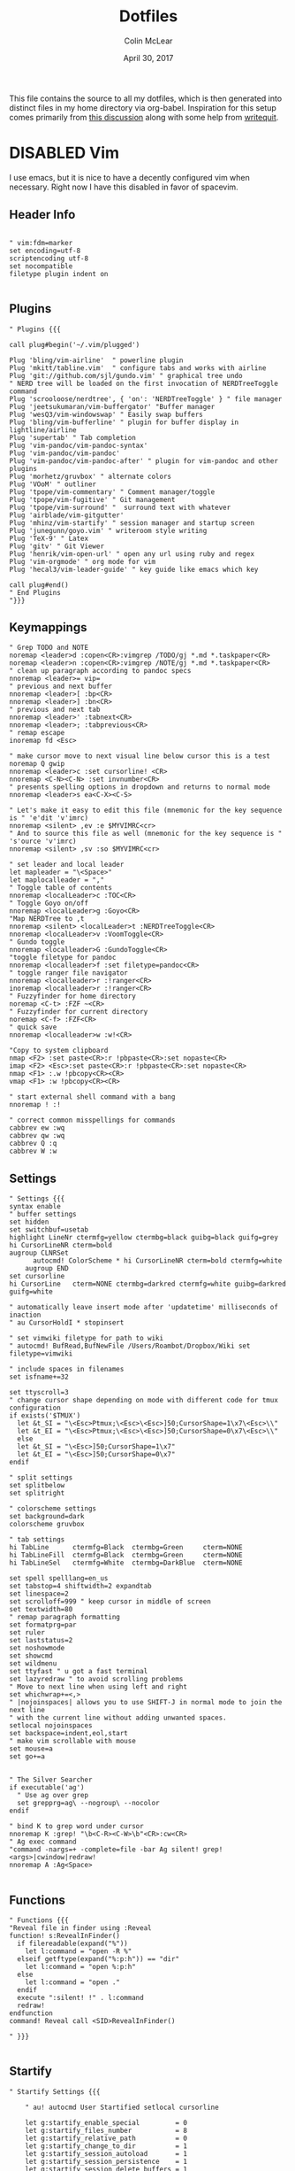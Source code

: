 #+TITLE: Dotfiles
#+AUTHOR: Colin McLear
#+DATE: April 30, 2017
#+TODO: TODO DISABLED CHECK | DONE 
#+PROPERTY: header-args:conf  :comments link :tangle-mode (identity #o444)

This file contains the source to all my dotfiles, which is then generated into
distinct files in my home directory via org-babel. Inspiration for this setup
comes primarily from [[https://expoundite.net/dotfile-management][this discussion]] along with some help from [[https://writequit.org/org/#6017d330-9337-4d97-82f2-2e605b7a262a][writequit]]. 

* DISABLED Vim
:PROPERTIES:
:header-args: :tangle no
:END:

I use emacs, but it is nice to have a decently configured vim when
necessary. Right now I have this disabled in favor of spacevim.

** Header Info
#+BEGIN_SRC vimrc 

" vim:fdm=marker
set encoding=utf-8
scriptencoding utf-8
set nocompatible
filetype plugin indent on

#+END_SRC

** Plugins
#+BEGIN_SRC vimrc
" Plugins {{{

call plug#begin('~/.vim/plugged')

Plug 'bling/vim-airline'  " powerline plugin
Plug 'mkitt/tabline.vim'  " configure tabs and works with airline
Plug 'git://github.com/sjl/gundo.vim' " graphical tree undo
" NERD tree will be loaded on the first invocation of NERDTreeToggle command
Plug 'scrooloose/nerdtree', { 'on': 'NERDTreeToggle' } " file manager
Plug 'jeetsukumaran/vim-buffergator' "Buffer manager
Plug 'wesQ3/vim-windowswap' " Easily swap buffers
Plug 'bling/vim-bufferline' " plugin for buffer display in lightline/airline
Plug 'supertab' " Tab completion
Plug 'vim-pandoc/vim-pandoc-syntax' 
Plug 'vim-pandoc/vim-pandoc'
Plug 'vim-pandoc/vim-pandoc-after' " plugin for vim-pandoc and other plugins
Plug 'morhetz/gruvbox' " alternate colors
Plug 'VOoM' " outliner
Plug 'tpope/vim-commentary' " Comment manager/toggle
Plug 'tpope/vim-fugitive' " Git management
Plug 'tpope/vim-surround' "  surround text with whatever
Plug 'airblade/vim-gitgutter'
Plug 'mhinz/vim-startify' " session manager and startup screen
Plug 'junegunn/goyo.vim' " writeroom style writing
Plug 'TeX-9' " Latex
Plug 'gitv' " Git Viewer 
Plug 'henrik/vim-open-url' " open any url using ruby and regex
Plug 'vim-orgmode' " org mode for vim
Plug 'hecal3/vim-leader-guide' " key guide like emacs which key

call plug#end()
" End Plugins
"}}}
#+END_SRC

** Keymappings
#+BEGIN_SRC vimrc
" Grep TODO and NOTE
noremap <leader>d :copen<CR>:vimgrep /TODO/gj *.md *.taskpaper<CR>
noremap <leader>n :copen<CR>:vimgrep /NOTE/gj *.md *.taskpaper<CR>
" clean up paragraph according to pandoc specs
nnoremap <leader>= vip=
" previous and next buffer 
nnoremap <leader>[ :bp<CR>
nnoremap <leader>] :bn<CR>
" previous and next tab
nnoremap <leader>' :tabnext<CR>
nnoremap <leader>; :tabprevious<CR>
" remap escape
inoremap fd <Esc>

" make cursor move to next visual line below cursor this is a test 
noremap Q gwip
nnoremap <leader>c :set cursorline! <CR>
nnoremap <C-N><C-N> :set invnumber<CR>
" presents spelling options in dropdown and returns to normal mode
nnoremap <leader>s ea<C-X><C-S>

" Let's make it easy to edit this file (mnemonic for the key sequence is " 'e'dit 'v'imrc)
nnoremap <silent> ,ev :e $MYVIMRC<cr>
" And to source this file as well (mnemonic for the key sequence is " 's'ource 'v'imrc)
nnoremap <silent> ,sv :so $MYVIMRC<cr>

" set leader and local leader
let mapleader = "\<Space>"
let maplocalleader = ","
" Toggle table of contents
nnoremap <localLeader>c :TOC<CR>
" Toggle Goyo on/off
nnoremap <localLeader>g :Goyo<CR>
"Map NERDTree to ,t
nnoremap <silent> <localLeader>t :NERDTreeToggle<CR>
nnoremap <localLeader>v :VoomToggle<CR>
" Gundo toggle
nnoremap <localleader>G :GundoToggle<CR>
"toggle filetype for pandoc
nnoremap <localleader>f :set filetype=pandoc<CR> 
" toggle ranger file navigator
nnoremap <localleader>r :!ranger<CR>
inoremap <localleader>r :!ranger<CR>
" Fuzzyfinder for home directory
noremap <C-t> :FZF ~<CR>
" Fuzzyfinder for current directory
noremap <C-f> :FZF<CR>
" quick save
nnoremap <localleader>w :w!<CR>

"Copy to system clipboard
nmap <F2> :set paste<CR>:r !pbpaste<CR>:set nopaste<CR>
imap <F2> <Esc>:set paste<CR>:r !pbpaste<CR>:set nopaste<CR>
nmap <F1> :.w !pbcopy<CR><CR>
vmap <F1> :w !pbcopy<CR><CR>

" start external shell command with a bang
nnoremap ! :!

" correct common misspellings for commands
cabbrev ew :wq
cabbrev qw :wq 
cabbrev Q :q
cabbrev W :w 
#+END_SRC

** Settings
#+BEGIN_SRC vimrc
" Settings {{{
syntax enable
" buffer settings
set hidden
set switchbuf=usetab
highlight LineNr ctermfg=yellow ctermbg=black guibg=black guifg=grey
hi CursorLineNR cterm=bold
augroup CLNRSet
      autocmd! ColorScheme * hi CursorLineNR cterm=bold ctermfg=white
    augroup END
set cursorline
hi CursorLine   cterm=NONE ctermbg=darkred ctermfg=white guibg=darkred guifg=white

" automatically leave insert mode after 'updatetime' milliseconds of inaction
" au CursorHoldI * stopinsert

" set vimwiki filetype for path to wiki
" autocmd! BufRead,BufNewFile /Users/Roambot/Dropbox/Wiki set filetype=vimwiki

" include spaces in filenames
set isfname+=32

set ttyscroll=3
" change cursor shape depending on mode with different code for tmux configuration
if exists('$TMUX')
  let &t_SI = "\<Esc>Ptmux;\<Esc>\<Esc>]50;CursorShape=1\x7\<Esc>\\"
  let &t_EI = "\<Esc>Ptmux;\<Esc>\<Esc>]50;CursorShape=0\x7\<Esc>\\"
  else
  let &t_SI = "\<Esc>]50;CursorShape=1\x7"
  let &t_EI = "\<Esc>]50;CursorShape=0\x7"
endif

" split settings
set splitbelow
set splitright

" colorscheme settings
set background=dark
colorscheme gruvbox

" tab settings
hi TabLine      ctermfg=Black  ctermbg=Green     cterm=NONE
hi TabLineFill  ctermfg=Black  ctermbg=Green     cterm=NONE
hi TabLineSel   ctermfg=White  ctermbg=DarkBlue  cterm=NONE

set spell spelllang=en_us
set tabstop=4 shiftwidth=2 expandtab
set linespace=2
set scrolloff=999 " keep cursor in middle of screen
set textwidth=80
" remap paragraph formatting 
set formatprg=par
set ruler
set laststatus=2
set noshowmode
set showcmd
set wildmenu
set ttyfast " u got a fast terminal
set lazyredraw " to avoid scrolling problems
" Move to next line when using left and right
set whichwrap+=<,>
" |nojoinspaces| allows you to use SHIFT-J in normal mode to join the next line 
" with the current line without adding unwanted spaces.
setlocal nojoinspaces
set backspace=indent,eol,start
" make vim scrollable with mouse
set mouse=a
set go+=a


" The Silver Searcher
if executable('ag')
  " Use ag over grep
  set grepprg=ag\ --nogroup\ --nocolor
endif

" bind K to grep word under cursor
nnoremap K :grep! "\b<C-R><C-W>\b"<CR>:cw<CR>
" Ag exec command
"command -nargs=+ -complete=file -bar Ag silent! grep! <args>|cwindow|redraw!
nnoremap A :Ag<Space>

#+END_SRC

** Functions
#+BEGIN_SRC vimrc
" Functions {{{
"Reveal file in finder using :Reveal
function! s:RevealInFinder()
  if filereadable(expand("%"))
    let l:command = "open -R %"
  elseif getftype(expand("%:p:h")) == "dir"
    let l:command = "open %:p:h"
  else
    let l:command = "open ."
  endif
  execute ":silent! !" . l:command
  redraw!
endfunction
command! Reveal call <SID>RevealInFinder()

" }}}

#+END_SRC

** Startify
#+BEGIN_SRC vimrc
  " Startify Settings {{{

      " au! autocmd User Startified setlocal cursorline

      let g:startify_enable_special         = 0
      let g:startify_files_number           = 8
      let g:startify_relative_path          = 0
      let g:startify_change_to_dir          = 1
      let g:startify_session_autoload       = 1
      let g:startify_session_persistence    = 1
      let g:startify_session_delete_buffers = 1

      let g:startify_list_order = [
        \ ['   Most recently used:'],
        \ 'files',
        \ ['   Recently used within this dir:'],
        \ 'dir',
        \ ['   Sessions:'],
        \ 'sessions',
        \ ['   Bookmarks:'],
        \ 'bookmarks',
        \ ]

      let g:startify_skiplist = [
                  \ 'COMMIT_EDITMSG',
                  \ $VIMRUNTIME .'/doc',
                  \ 'bundle/.*/doc',
                  \ '\.vimgolf',
                  \ ]

      let g:startify_bookmarks = [
                  \ '~/.vimrc',
                  \ '~/Dropbox/Work/Teaching',
                  \ '~/Dropbox/Work/Projects',
                  \ ]

      let g:startify_custom_header =
            \ map(split(system('fortune | cowsay'), '\n'), '"   ". v:val') + ['','']

      let g:startify_custom_footer =
            \ ['', "Aus so krummem Holze, als woraus der Mensch gemacht ist, kann nichts ganz Gerades gezimmert werden (8:23)", '']


      hi StartifyBracket ctermfg=240
      hi StartifyFile    ctermfg=147
      hi StartifyFooter  ctermfg=240
      hi StartifyHeader  ctermfg=114
      hi StartifyNumber  ctermfg=215
      hi StartifyPath    ctermfg=245
      hi StartifySlash   ctermfg=240
      hi StartifySpecial ctermfg=240

  " }}}

#+END_SRC
** Voom Settings
#+BEGIN_SRC vimrc
" Voom Settings {{{

let g:voom_tree_width = 50
let g:voom_ft_modes = {'pandoc': 'markdown', 'markdown': 'markdown', 'tex': 'latex'}
let g:voom_default_mode = 'pandoc'

" }}}
#+END_SRC

** Airline settings
#+BEGIN_SRC vimrc
" AIRLINE SETTINGS {{{

  let g:airline_powerline_fonts=1 
  let g:airline_theme = 'gruvbox'
  " let g:airline_left_sep=''
  " let g:airline_right_sep=''
  " let g:airline_right_sep = '◀'
  " let g:airline_left_sep = '▶'
" enable/disable detection of whitespace errors. >
  let g:airline#extensions#whitespace#enabled = 0
" enable/disable tmuxline integration >
  let g:airline#extensions#tmuxline#enabled = 1
" enable/disable bufferline integration >
  let g:airline#extensions#bufferline#enabled = 0
  let g:bufferline_echo = 1
" enable buffers in tabs
  let g:airline#extensions#tabline#enabled = 1
" Tabline separators
  " let g:airline#extensions#tabline#left_sep = '|'
  " let g:airline#extensions#tabline#left_alt_sep = '|'
  " let g:airline#extensions#tabline#left_sep = '▶'
  " let g:airline#extensions#tabline#left_alt_sep = '>'
" display tab number in tab
  let g:airline#extensions#tabline#tab_nr_type = 1 " tab number
" go to tab number with <leader>number
  let g:airline#extensions#tabline#buffer_idx_mode = 1
  nmap <leader>1 <Plug>AirlineSelectTab1
  nmap <leader>2 <Plug>AirlineSelectTab2
  nmap <leader>3 <Plug>AirlineSelectTab3
  nmap <leader>4 <Plug>AirlineSelectTab4
  nmap <leader>5 <Plug>AirlineSelectTab5
  nmap <leader>6 <Plug>AirlineSelectTab6
  nmap <leader>7 <Plug>AirlineSelectTab7
  nmap <leader>8 <Plug>AirlineSelectTab8
  nmap <leader>9 <Plug>AirlineSelectTab9
" display only filename in tabs
let g:airline#extensions#tabline#fnamemod = ':t'

" display time
function! AirlineInit()
"  let g:airline_section_y = airline#section#create(['ffenc', '%{strftime("%H:%M")}'])
   let g:airline_section_y = airline#section#create(['%{strftime("%a  %b %d  %X")}'])
endfunction
autocmd VimEnter * call AirlineInit()
"""""""""""""""""""""""""""""""""""
  " let g:airline_theme = 'base16'
  " let g:airline_theme = 'solarized'
  " let g:airline_theme = 'hybridline'
  " let g:airline_theme = 'bubblegum'

" if has('gui_macvim') 
"   let g:airline_right_sep = '◀'
"   let g:airline_left_sep = '▶'
" else
"  let g:airline_powerline_fonts=1 
" endif 

" " Tweak of solarized colors
" let g:airline_theme_patch_func = 'AirLineBlaenkTheme'
" " 0,1: gfg, gbg; 2,3: tfg, tbg; 4: styles
" function! AirLineBlaenkTheme(palette)
"   if g:airline_theme == 'solarized'
"     let magenta = ['#ffffff', '#d33682', 255, 125, '']
"     let blue = ['#ffffff', '#268bd2', 255, 33, '']
"     let green = ['#ffffff', '#859900', 255, 64, '']
"     let red = ['#ffffff', '#dc322f', 255, 160, '']
"     let orange = ['#ffffff', '#cb4b16', 255, 166, '']
"     let cyan = ['#ffffff', '#2aa198', 255, 37, '']
"     let modes = {
"       \ 'normal': blue,
"       \ 'insert': cyan,
"       \ 'replace': magenta,
"       \ 'visual': orange
"       \}
"     let a:palette.replace = copy(a:palette.insert)
"     let a:palette.replace_modified = a:palette.insert_modified
"     for key in keys(modes)
"       let a:palette[key].airline_a = modes[key]
"       let a:palette[key].airline_z = modes[key]
"     endfor
"   endif
" endfunction


" symbol dictionary
" if !exists('g:airline_symbols')
"   let g:airline_symbols = {}
" endif

" " unicode symbols

"    let g:airline_left_sep = '»'
"    let g:airline_left_sep = '▶'
"    let g:airline_right_sep = '«'
"    let g:airline_right_sep = '◀'
"    let g:airline_symbols.linenr = '␊'
"    let g:airline_symbols.linenr = '␤'
"    let g:airline_symbols.linenr = '¶'
"    let g:airline_symbols.branch = '⎇'
"    let g:airline_symbols.paste = 'ρ'
"    let g:airline_symbols.paste = 'Þ'
"    let g:airline_symbols.paste = '∥'
"    let g:airline_symbols.whitespace = 'Ξ'
"

 " " powerline symbols
 "  let g:airline_left_sep = ''
 "  let g:airline_left_alt_sep = ''
 "  let g:airline_right_sep = ''
 "  let g:airline_right_alt_sep = ''
 "  let g:airline_symbols.branch = ''
 "  let g:airline_symbols.readonly = ''
 "  let g:airline_symbols.linenr = ''




" }}}


#+END_SRC

* SpaceVim
:PROPERTIES:
:header-args: :tangle ~/.vimrc
:END:
Here is a config that mimics [[http://spacemacs.org/][spacemacs]] in a nice lightweight manner, but for
vim. It's [[https://github.com/ctjhoa/spacevim][spacevim]]! 

** Bootstrap
Download the config and a bootstrap =vimrc= with
#+BEGIN_SRC sh :tangle no
curl -sSfL https://raw.githubusercontent.com/ctjhoa/spacevim/master/vimrc.sample -o ~/.vimrc && vim
#+END_SRC

** Base Config
Here's the base config file

#+BEGIN_SRC vimrc 
" -*- mode: vimrc -*-
"vim: ft=vim

" dotspacevim/auto-install {{{
" Automatic installation of spacevim.

if empty(glob('~/.vim/autoload/spacevim.vim'))
    silent !curl -sSfLo ~/.vim/autoload/spacevim.vim --create-dirs
          \ https://raw.githubusercontent.com/ctjhoa/spacevim/master/autoload/spacevim.vim
endif

" }}}

" dotspacevim/init {{{
" This code is called at the very startup of Spacevim initialization
" before layers configuration.
" You should not put any user code in there besides modifying the variable
" values."
" IMPORTANT: For the moment, any changes in plugins or layers needs
" a vim restart and :PlugInstall

  let g:dotspacevim_distribution_mode = 1

  let g:dotspacevim_configuration_layers = [
  \  'core/.*',
  \  'git',
  \  'syntax-checking'
  \]

  let g:dotspacevim_additional_plugins = [
  \  'morhetz/gruvbox',
  \  'bling/vim-airline', 
  \  'vim-airline/vim-airline-themes',
  \  'mkitt/tabline.vim',
  \  'git://github.com/sjl/gundo.vim', 
  \  'vim-pandoc/vim-pandoc-syntax',                                           
  \  'vim-pandoc/vim-pandoc',
  \  'vim-pandoc/vim-pandoc-after',
  \  'jceb/vim-orgmode',
  \  'VOoM',
  \  'gitv',
  \  'henrik/vim-open-url',
  \  'altercation/vim-colors-solarized',
  \]
  " You can also pass vim plug options like this: [{ 'name': 'Valloric/YouCompleteMe', 'option': {'do': './install.py'}}] 

  let g:dotspacevim_excluded_plugins = []

  let g:dotspacevim_escape_key_sequence = 'fd'

" }}}

" dotspacevim/user-init {{{
" Initialization for user code.
" It is compute immediately after `dotspacemacs/init', before layer
" configuration executes.
" This function is mostly useful for variables that need to be set
" before plugins are loaded. If you are unsure, you should try in setting
" them in `dotspacevim/user-config' first."

  let mapleader = ' '
  let g:leaderGuide_vertical = 1

" }}}

call spacevim#bootstrap()

" dotspacevim/user-config {{{
" Configuration for user code.
" This is computed at the very end of Spacevim initialization after
" layers configuration.
" This is the place where most of your configurations should be done.
" Unless it is explicitly specified that
" a variable should be set before a plugin is loaded,
" you should place your code here."

" Solarized stuff
let g:solarized_termtrans = 1
set background=dark
colorscheme solarized

" }}}

#+END_SRC
** Keymappings
#+BEGIN_SRC vimrc
" Grep TODO and NOTE
noremap <leader>d :copen<CR>:vimgrep /TODO/gj *.md *.taskpaper<CR>
noremap <leader>n :copen<CR>:vimgrep /NOTE/gj *.md *.taskpaper<CR>
" clean up paragraph according to pandoc specs
nnoremap <leader>= vip=
" previous and next buffer 
nnoremap <leader>[ :bp<CR>
nnoremap <leader>] :bn<CR>
" previous and next tab
nnoremap <leader>' :tabnext<CR>
nnoremap <leader>; :tabprevious<CR>
" remap escape
inoremap fd <Esc>

" make cursor move to next visual line below cursor this is a test 
noremap Q gwip
nnoremap <leader>c :set cursorline! <CR>
nnoremap <C-N><C-N> :set invnumber<CR>
" presents spelling options in dropdown and returns to normal mode
nnoremap <leader>s ea<C-X><C-S>


" set leader and local leader
let maplocalleader = ","
" Toggle table of contents
nnoremap <localLeader>c :TOC<CR>
" Toggle Goyo on/off
nnoremap <localLeader>g :Goyo<CR>
"Map NERDTree to ,t
nnoremap <silent> <localLeader>t :NERDTreeToggle<CR>
nnoremap <localLeader>v :VoomToggle<CR>
" Gundo toggle
nnoremap <localleader>G :GundoToggle<CR>
"toggle filetype for pandoc
nnoremap <localleader>f :set filetype=pandoc<CR> 
" toggle ranger file navigator
nnoremap <localleader>r :!ranger<CR>
inoremap <localleader>r :!ranger<CR>
" Fuzzyfinder for home directory
noremap <C-t> :FZF ~<CR>
" Fuzzyfinder for current directory
noremap <C-f> :FZF<CR>
" quick save
nnoremap <localleader>w :w!<CR>

"Copy to system clipboard
nmap <F2> :set paste<CR>:r !pbpaste<CR>:set nopaste<CR>
imap <F2> <Esc>:set paste<CR>:r !pbpaste<CR>:set nopaste<CR>
nmap <F1> :.w !pbcopy<CR><CR>
vmap <F1> :w !pbcopy<CR><CR>

" start external shell command with a bang
nnoremap ! :!

" correct common misspellings for commands
cabbrev ew :wq
cabbrev qw :wq 
cabbrev Q :q
cabbrev W :w 
#+END_SRC

** Startify
#+BEGIN_SRC vimrc
  " Startify Settings {{{

      " au! autocmd User Startified setlocal cursorline

      let g:startify_enable_special         = 0
      let g:startify_files_number           = 8
      let g:startify_relative_path          = 0
      let g:startify_change_to_dir          = 1
      let g:startify_session_autoload       = 1
      let g:startify_session_persistence    = 1
      let g:startify_session_delete_buffers = 1

      let g:startify_list_order = [
        \ ['   Most recently used:'],
        \ 'files',
        \ ['   Recently used within this dir:'],
        \ 'dir',
        \ ['   Sessions:'],
        \ 'sessions',
        \ ['   Bookmarks:'],
        \ 'bookmarks',
        \ ]

      let g:startify_skiplist = [
                  \ 'COMMIT_EDITMSG',
                  \ $VIMRUNTIME .'/doc',
                  \ 'bundle/.*/doc',
                  \ '\.vimgolf',
                  \ ]

      let g:startify_bookmarks = [
                  \ '~/.vimrc',
                  \ '~/Dropbox/Work/Teaching',
                  \ '~/Dropbox/Work/Projects',
                  \ ]

      let g:startify_custom_header =
            \ map(split(system('fortune | cowsay'), '\n'), '"   ". v:val') + ['','']

      let g:startify_custom_footer =
            \ ['', "Aus so krummem Holze, als woraus der Mensch gemacht ist, kann nichts ganz Gerades gezimmert werden (8:23)", '']


      hi StartifyBracket ctermfg=240
      hi StartifyFile    ctermfg=147
      hi StartifyFooter  ctermfg=240
      hi StartifyHeader  ctermfg=114
      hi StartifyNumber  ctermfg=215
      hi StartifyPath    ctermfg=245
      hi StartifySlash   ctermfg=240
      hi StartifySpecial ctermfg=240

  " }}}

#+END_SRC
** Settings
#+BEGIN_SRC vimrc
  " Settings {{{
  syntax enable
  " buffer settings
  set hidden
  set switchbuf=usetab
  " cursorline 
  " highlight LineNr ctermfg=yellow ctermbg=black guibg=black guifg=grey
  " hi CursorLineNR cterm=bold
  " augroup CLNRSet
  "       autocmd! ColorScheme * hi CursorLineNR cterm=bold ctermfg=white
  "     augroup END
  " set cursorline
  " hi CursorLine   cterm=NONE ctermbg=darkred ctermfg=white guibg=darkred guifg=white

  " automatically leave insert mode after 'updatetime' milliseconds of inaction
  " au CursorHoldI * stopinsert

  " set vimwiki filetype for path to wiki
  " autocmd! BufRead,BufNewFile /Users/Roambot/Dropbox/Wiki set filetype=vimwiki

  " include spaces in filenames
  set isfname+=32

  set ttyscroll=3
  " change cursor shape depending on mode with different code for tmux configuration
  if exists('$TMUX')
    let &t_SI = "\<Esc>Ptmux;\<Esc>\<Esc>]50;CursorShape=1\x7\<Esc>\\"
    let &t_EI = "\<Esc>Ptmux;\<Esc>\<Esc>]50;CursorShape=0\x7\<Esc>\\"
    else
    let &t_SI = "\<Esc>]50;CursorShape=1\x7"
    let &t_EI = "\<Esc>]50;CursorShape=0\x7"
  endif

  " split settings
  set splitbelow
  set splitright

  " tab settings
  hi TabLine      ctermfg=Black  ctermbg=Green     cterm=NONE
  hi TabLineFill  ctermfg=Black  ctermbg=Green     cterm=NONE
  hi TabLineSel   ctermfg=White  ctermbg=DarkBlue  cterm=NONE

  set spell spelllang=en_us
  set tabstop=4 shiftwidth=2 expandtab
  set linespace=2
  set scrolloff=999 " keep cursor in middle of screen
  set textwidth=80
  " remap paragraph formatting 
  set formatprg=par
  set ruler
  set laststatus=2
  set noshowmode
  set showcmd
  set wildmenu
  set ttyfast " u got a fast terminal
  set lazyredraw " to avoid scrolling problems
  " Move to next line when using left and right
  set whichwrap+=<,>
  " |nojoinspaces| allows you to use SHIFT-J in normal mode to join the next line 
  " with the current line without adding unwanted spaces.
  setlocal nojoinspaces
  set backspace=indent,eol,start
  " make vim scrollable with mouse
  set mouse=a
  set go+=a


  " The Silver Searcher
  if executable('ag')
    " Use ag over grep
    set grepprg=ag\ --nogroup\ --nocolor
  endif

  " bind K to grep word under cursor
  nnoremap K :grep! "\b<C-R><C-W>\b"<CR>:cw<CR>
  " Ag exec command
  "command -nargs=+ -complete=file -bar Ag silent! grep! <args>|cwindow|redraw!
  nnoremap A :Ag<Space>

#+END_SRC

** Voom Settings
Some settings for the Voom outliner
#+BEGIN_SRC vimrc
" Voom Settings {{{

let g:voom_tree_width = 50
let g:voom_ft_modes = {'pandoc': 'markdown', 'markdown': 'markdown', 'tex': 'latex'}
let g:voom_default_mode = 'pandoc'

" }}}
#+END_SRC

** Airline settings
Settings for the [[https://github.com/vim-airline/vim-airline][airline]] modeline
#+BEGIN_SRC vimrc
" AIRLINE SETTINGS {{{

  let g:airline_powerline_fonts=1 
  let g:airline_theme = 'solarized'
  " let g:airline_left_sep=''
  " let g:airline_right_sep=''
  " let g:airline_right_sep = '◀'
  " let g:airline_left_sep = '▶'
" enable/disable detection of whitespace errors. >
  let g:airline#extensions#whitespace#enabled = 0
" enable/disable tmuxline integration >
  let g:airline#extensions#tmuxline#enabled = 1
" enable/disable bufferline integration >
  let g:airline#extensions#bufferline#enabled = 0
  let g:bufferline_echo = 1
" enable buffers in tabs
  let g:airline#extensions#tabline#enabled = 1
" Tabline separators
  " let g:airline#extensions#tabline#left_sep = '|'
  " let g:airline#extensions#tabline#left_alt_sep = '|'
  " let g:airline#extensions#tabline#left_sep = '▶'
  " let g:airline#extensions#tabline#left_alt_sep = '>'
" display tab number in tab
  let g:airline#extensions#tabline#tab_nr_type = 1 " tab number
" go to tab number with <leader>number
  let g:airline#extensions#tabline#buffer_idx_mode = 1
  nmap <leader>1 <Plug>AirlineSelectTab1
  nmap <leader>2 <Plug>AirlineSelectTab2
  nmap <leader>3 <Plug>AirlineSelectTab3
  nmap <leader>4 <Plug>AirlineSelectTab4
  nmap <leader>5 <Plug>AirlineSelectTab5
  nmap <leader>6 <Plug>AirlineSelectTab6
  nmap <leader>7 <Plug>AirlineSelectTab7
  nmap <leader>8 <Plug>AirlineSelectTab8
  nmap <leader>9 <Plug>AirlineSelectTab9
" display only filename in tabs
let g:airline#extensions#tabline#fnamemod = ':t'

" display time
function! AirlineInit()
"  let g:airline_section_y = airline#section#create(['ffenc', '%{strftime("%H:%M")}'])
   let g:airline_section_y = airline#section#create(['%{strftime("%a  %b %d  %X")}'])
endfunction
autocmd VimEnter * call AirlineInit()
"""""""""""""""""""""""""""""""""""
  " let g:airline_theme = 'base16'
  " let g:airline_theme = 'solarized'
  " let g:airline_theme = 'hybridline'
  " let g:airline_theme = 'bubblegum'

" if has('gui_macvim') 
"   let g:airline_right_sep = '◀'
"   let g:airline_left_sep = '▶'
" else
"  let g:airline_powerline_fonts=1 
" endif 

" " Tweak of solarized colors
" let g:airline_theme_patch_func = 'AirLineBlaenkTheme'
" " 0,1: gfg, gbg; 2,3: tfg, tbg; 4: styles
" function! AirLineBlaenkTheme(palette)
"   if g:airline_theme == 'solarized'
"     let magenta = ['#ffffff', '#d33682', 255, 125, '']
"     let blue = ['#ffffff', '#268bd2', 255, 33, '']
"     let green = ['#ffffff', '#859900', 255, 64, '']
"     let red = ['#ffffff', '#dc322f', 255, 160, '']
"     let orange = ['#ffffff', '#cb4b16', 255, 166, '']
"     let cyan = ['#ffffff', '#2aa198', 255, 37, '']
"     let modes = {
"       \ 'normal': blue,
"       \ 'insert': cyan,
"       \ 'replace': magenta,
"       \ 'visual': orange
"       \}
"     let a:palette.replace = copy(a:palette.insert)
"     let a:palette.replace_modified = a:palette.insert_modified
"     for key in keys(modes)
"       let a:palette[key].airline_a = modes[key]
"       let a:palette[key].airline_z = modes[key]
"     endfor
"   endif
" endfunction


" symbol dictionary
" if !exists('g:airline_symbols')
"   let g:airline_symbols = {}
" endif

" " unicode symbols

"    let g:airline_left_sep = '»'
"    let g:airline_left_sep = '▶'
"    let g:airline_right_sep = '«'
"    let g:airline_right_sep = '◀'
"    let g:airline_symbols.linenr = '␊'
"    let g:airline_symbols.linenr = '␤'
"    let g:airline_symbols.linenr = '¶'
"    let g:airline_symbols.branch = '⎇'
"    let g:airline_symbols.paste = 'ρ'
"    let g:airline_symbols.paste = 'Þ'
"    let g:airline_symbols.paste = '∥'
"    let g:airline_symbols.whitespace = 'Ξ'
"

 " " powerline symbols
 "  let g:airline_left_sep = ''
 "  let g:airline_left_alt_sep = ''
 "  let g:airline_right_sep = ''
 "  let g:airline_right_alt_sep = ''
 "  let g:airline_symbols.branch = ''
 "  let g:airline_symbols.readonly = ''
 "  let g:airline_symbols.linenr = ''




" }}}


#+END_SRC

* Bash
I don't use bash much but there are a couple things that show up in my
bashrc
#+BEGIN_SRC conf :tangle ~/.bashrc
emacs -eval "(woman \"$1\")"
[ -f ~/.fzf.bash ] && source ~/.fzf.bash
#+END_SRC
* Zsh
:PROPERTIES:
:header-args: :tangle ~/.zshrc
:END:

Zsh is my primary shell. My settings aren't very sophisticated but they work
for me. 

** Basic Settings
#+BEGIN_SRC conf 
  # Set architecture flags
  export ARCHFLAGS="-arch x86_64"

  # Ensure user-installed binaries take precedence
  export PATH=/usr/local/opt/coreutils/libexec/gnubin:/usr/local/opt/python/libexec/bin:/usr/local/bin:/usr/local/sbin:$HOME/bin:$HOME/.local/bin:/usr/bin:/usr/sbin:/sbin:/bin:/opt/X11/bin:/Library/TeX/texbin:$HOME/.fzf/bin:$HOME/.cabal/bin:$HOME/.local/bin:$PATH
  export MANPATH="/usr/local/opt/coreutils/libexec/gnuman:$MANPATH"

  #set GOPATH
  export GOROOT=/usr/local/opt/go/libexec
  export GOPATH=$HOME/.go
  export GOBIN=$HOME/bin
  export PATH=$PATH:$GOROOT/bin:$GOPATH/bin:$GOBIN/bin

  # set editor
  # export EDITOR="/usr/local/bin/nvim"
  export EDITOR="/usr/local/bin/emacsclient"

  # set shell
  export SHELL=/usr/local/bin/zsh
  # locale
  export LANG=en_US.UTF-8
  export LC_ALL=en_US.UTF-8

  # Pyenv
  # eval "$(pyenv init -)"
#+END_SRC

** Beets
#+BEGIN_SRC conf
  # # Path to Beets
  export BEETSDIR=~/Dropbox/Apps/Beets/
#+END_SRC

** Virtualenvs

#+BEGIN_SRC conf
  # virtualenvwrapper config
  source /usr/local/bin/virtualenvwrapper.sh
  export PROJECT_HOME=~/Dropbox/Work/projects
  export WORKON_HOME=~/bin/virtualenvs
#+END_SRC

** DISABLED Vi Mode
#+BEGIN_SRC conf :tangle no
  # Set vi mode
  bindkey -v
  bindkey -M viins 'jk' vi-cmd-mode
  bindkey '^R' history-incremental-search-backward
#+END_SRC

** Plugins
I use [[%5B%5Bhttps://github.com/zplug/zplug%5D%5Bzplug/zplug: A next-generation plugin manager for zsh%5D%5D][zplug]] for all plugins. 

#+BEGIN_SRC conf
  # install zplug if it doensn't exist
  [ ! -d /usr/local/opt/zplug ] && {
        brew install zplug
        source /usr/local/opt/zplug/init.zsh && zplug update --self
  }

  # Basic setttings
  export ZPLUG_HOME=/usr/local/opt/zplug
  source $ZPLUG_HOME/init.zsh 

  # Let zplug manage zplug
  zplug "zplug/zplug", hook-build:"zplug --self-manage"

  #############################################
  #               Plugins
  #############################################

  # OS X ###################################### 
  zplug "plugins/osx",  from:oh-my-zsh,  if:"[[ $OSTYPE == *darwin* ]]"
  zplug "plugins/brew", from:oh-my-zsh,  if:"[[ $(command -v brew) ]]"

  # General ###################################
  zplug "plugins/git", from:oh-my-zsh  # git commands
  zplug "zsh-users/zsh-autosuggestions"  # useful autosuggestions
  zplug "zsh-users/zsh-history-substring-search" # like what it says
  zplug "modules/directory", from:prezto  # better directory commands
  zplug "modules/completion", from:prezto # better completion
  # define RPS1 in order to avoid the annoying vim status
  # export RPS1=" "
  zplug "plugins/vi-mode", from:oh-my-zsh 

  # zsh-syntax-highlighting must be loaded
  # after executing compinit command and sourcing other plugins
  # (If the defer tag is given 2 or above, run after compinit command)
  zplug "zsh-users/zsh-syntax-highlighting", defer:2  # fish syntax highlight

  # Theme #####################################

  # spaceship-prompt
  # https://github.com/denysdovhan/spaceship-prompt
  zplug "denysdovhan/spaceship-prompt", use:spaceship.zsh, from:github, as:theme

  # Liquid prompt https://github.com/nojhan/liquidprompt
  # LP_ENABLE_TIME=1
  # LP_USER_ALWAYS=1
  # zplug 'nojhan/liquidprompt'

  # Installation ###############################
  # Install packages that have not been installed yet
  if ! zplug check --verbose; then
      printf "Install? [y/N]: "
      if read -q; then
          echo; zplug install
      else
          echo
      fi
  fi
  # Then, source plugins and add commands to $PATH
  zplug load # --verbose # uncomment if verbose loading preferred

#+END_SRC

** Spaceship Theme Settings
See https://denysdovhan.com/spaceship-prompt/docs/Options.html#options for explanation
#+BEGIN_SRC conf
  SPACESHIP_HOST_SHOW='always'
  SPACESHIP_USER_SHOW='needed'
  SPACESHIP_TIME_SHOW=true
  SPACESHIP_TIME_FORMAT="%*"
  SPACESHIP_CHAR_SYMBOL='➜' 
  SPACESHIP_CHAR_SUFFIX='  '
  SPACESHIP_VENV_COLOR='grey'
  SPACESHIP_VENV_PREFIX='( '
  SPACESHIP_VENV_SUFFIX=') '
  SPACESHIP_VI_MODE_INSERT='' 
  SPACESHIP_VI_MODE_COLOR='yellow'
  SPACESHIP_PROMPT_ORDER=(
    time          # Time stampts section
    user          # Username section
    host          # Hostname section
    dir           # Current directory section
    git           # Git section (git_branch + git_status)
    hg            # Mercurial section (hg_branch  + hg_status)
    package       # Package version
    node          # Node.js section
    ruby          # Ruby section
    xcode         # Xcode section
    swift         # Swift section
    golang        # Go section
    haskell       # Haskell Stack section
    venv          # virtualenv section
    pyenv         # Pyenv section
    exec_time     # Execution time
    line_sep      # Line break
    battery       # Battery level and status
    vi_mode       # Vi-mode indicator
    jobs          # Backgound jobs indicator
    exit_code     # Exit code section
    char          # Prompt character
  )
#+END_SRC

** DISABLED Zgen config 
I used to use [[https://github.com/tarjoilija/zgen][zgen]] for my zsh plugins.

#+BEGIN_SRC conf :tangle no
  #### ZGEN PLUGINS #######

  # load zgen
   source "${HOME}/.zgen/zgen.zsh"

  # Completion path
  # fpath=(~/.zsh/Completion $fpath)

  # check if there's no init script
   if ! zgen saved; then
       echo "Creating a zgen save"

     # prezto and modules
     #  zgen prezto prompt theme 'garrett'

       zgen prezto
       zgen prezto homebrew
       zgen prezto git
       zgen prezto command-not-found
       zgen prezto utility
       zgen prezto directory
       # zgen prezto syntax-highlighting

       zgen load tarruda/zsh-autosuggestions

  # save all to init script
     zgen save
   fi
   ## END ZGEN ################################
#+END_SRC

** Prompt
#+BEGIN_SRC conf
  # LIQUID PROMPT
  # Only load Liquid Prompt in interactive shells, not from a script or from scp
  if [ -f /usr/local/share/liquidprompt ]; then
    . /usr/local/share/liquidprompt
  fi  
#+END_SRC

#+BEGIN_SRC conf :tangle no
   # zsh prompt
   if [ -n "$INSIDE_EMACS" ]; then
       # LIQUID PROMPT
       # Only load Liquid Prompt in interactive shells, not from a script or from scp
       if [ -f /usr/local/share/liquidprompt ]; then
           . /usr/local/share/liquidprompt
       fi  
   else
       promptinit
       prompt garrett
  fi

    # Other prompt themes
      # zgen oh-my-zsh themes/ys  # good standard theme
      # zgen oh-my-zsh themes/xiong-chiamiov-plus # Good two-line theme
#+END_SRC

** Emacs Directory Tracking
From [[https://jackkamm.github.io/blog/directory-tracking-in-emacs-terminal-emulators/][this]] blog post

#+BEGIN_SRC conf 
if [ -n "$INSIDE_EMACS" ]; then
    # function to set the dired and host for ansiterm
    set_eterm_dir() {
        print -P "\033AnSiTu %n"
        print -P "\033AnSiTh" "$(hostname -f)"
        print -P "\033AnSiTc %d"
    }

    # call prmptcmd whenever prompt is redrawn
    precmd_functions=($precmd_functions set_eterm_dir)
fi
#+END_SRC
** Aliases
#+BEGIN_SRC conf
### ALIASES ################################

  # General bindings
  alias zu='zgen selfupdate && zgen update'
  alias bu='brew update && brew outdated && brew upgrade && brew cleanup && brew doctor'
  alias bd='brew desc' 
  alias bi='brew info'
  alias bc='brew cask' 
  alias bcs='brew cask search'
  alias bci='brew cask install'
  alias ex='exit'
  alias tm='tmux'
  alias ll='ls --color -lAFh -a'
  alias ls='ls --color -a'
  alias ld="ls -lht | grep '^d'"
  alias nf='neofetch'

  # List directory on cd
  function chpwd() {
    ls
  }

  # source
  alias so='source'

  # Vim
  alias v='/usr/local/bin/vim'
  alias vim='emacs'

  ### EMACS #####
  alias ec='/usr/local/bin/emacsclient'
  alias ect='/usr/local/bin/emacsclient -nw'
  alias et="/Applications/Emacs.app/Contents/MacOS/emacs -nw"

  # Alias open file with application
  alias o='open -a'

  # Alias for Plex
  alias pms="/Applications/Plex\ Media\ Server.app/Contents/MacOS/Plex\ Media\ Scanner"

  # Weather
  alias weather='ansiweather'
  alias forecast='ansiweather -f 5'

  # cd to the path of the front Finder window
  cdf() {
  target=`osascript -e 'tell application "Finder" to if (count of Finder windows) > 0 then get POSIX path of (target of front Finder window as text)'`
  if [ "$target" != "" ]; then
  cd "$target"; target=""; pwd
  else
  echo 'No Finder window found' >&2
  fi
  }

  # does the reverse of above
  alias f='open -a Finder ./'

  # Dropbox uploader ("McDrop")
  alias du='~/bin/Dropbox-Uploader/dropbox_uploader.sh'

  # fuzzy completion in zsh
  [ -f ~/.fzf.zsh ] && source ~/.fzf.zsh
#+END_SRC

** Options
#+BEGIN_SRC conf
  ### OPTIONS ###
  setopt nolistbeep
  setopt histignoredups
  setopt autolist
  set -o promptsubst
  # pip should only run if there is a virtualenv currently activated
  # export PIP_REQUIRE_VIRTUALENV=true
  # cache pip-installed packages to avoid re-downloading
   # export PIP_DOWNLOAD_CACHE=$HOME/.pip/cache

   # syspip () {
   #     PIP_REQUIRE_VIRTUALENV="" pip "$@"
   # }

  # for the fuck
   eval "$(thefuck --alias fuck)"
#+END_SRC
** DISABLED Sourcing
For syntax highlighting in zsh
#+BEGIN_SRC conf :tangle no
  zgen load zsh-users/zsh-syntax-highlighting
  # source /usr/local/share/zsh-syntax-highlighting/zsh-syntax-highlighting.zsh
#+END_SRC

* Git
** Gitconfig
:PROPERTIES:
:header-args: :tangle ~/.gitconfig
:END:

*** User
#+BEGIN_SRC conf 
[user]
	name = Colin McLear
	email = mclear@fastmail.com
#+END_SRC
*** Credential
#+BEGIN_SRC conf
[credential]
	helper = osxkeychain
#+END_SRC
*** Push
#+BEGIN_SRC conf
[push]
	default = simple
#+END_SRC
*** Alias
#+BEGIN_SRC conf 
[alias]
lg1 = log --graph --abbrev-commit --decorate --date=relative --format=format:'%C(bold blue)%h%C(reset) - %C(bold green)(%ar)%C(reset) %C(white)%s%C(reset) %C(dim white)- %an%C(reset)%C(bold yellow)%d%C(reset)' --all
lg2 = log --graph --abbrev-commit --decorate --format=format:'%C(bold blue)%h%C(reset) - %C(bold cyan)%aD%C(reset) %C(bold green)(%ar)%C(reset)%C(bold yellow)%d%C(reset)%n''          %C(white)%s%C(reset) %C(dim white)- %an%C(reset)' --all
lg = !"git lg1"
#+END_SRC
** Gitignore
:PROPERTIES:
:header-args: :tangle ~/.gitignore_global
:END:

*** Compiled Source
#+BEGIN_SRC conf
#TESTcompiled source #
###################
*.com
*.class
*.dll
*.exe
*.o
*.so
#+END_SRC
*** Packages  
#+BEGIN_SRC conf
# Packages #
############
# it's better to unpack these files and commit the raw source
# git has its own built in compression methods
*.7z
*.dmg
*.gz
*.iso
*.jar
*.rar
*.tar
*.zip
#+END_SRC
 
*** Logs & Databases
#+BEGIN_SRC conf
# Logs and databases #
######################
*.log
*.sql
*.sqlite
#+END_SRC
 
*** MacOS
#+BEGIN_SRC conf
# MacOS generated files #
######################
.DS_Store
.AppleDouble
.LSOverride
#+END_SRC

*** Icons
#+BEGIN_SRC conf
# Icon must end with two \r
Icon
#+END_SRC

*** Thumbnails
#+BEGIN_SRC conf
# Thumbnails
._*
#+END_SRC

*** Root Files
#+BEGIN_SRC conf
# Files that might appear in the root of a volume
.DocumentRevisions-V100
.fseventsd
.Spotlight-V100
.TemporaryItems
.Trashes
.VolumeIcon.icns
#+END_SRC

*** Remote Directories
#+BEGIN_SRC conf
# Directories potentially created on remote AFP share
.AppleDB
.AppleDesktop
Network Trash Folder
Temporary Items
.apdisk
#+END_SRC

* LaTeX
#+BEGIN_SRC conf :tangle ~/.latexmkrc 
$pdflatex = 'xelatex -synctex=1 %O %S';
$pdf_mode = 1;
$postscript_mode = 0;
$dvi_mode = 0;
$pdf_previewer = "open -a /Applications/PDF Expert.app";
$clean_ext = "paux lox pdfsync out";
#+END_SRC
* Tmux
I don't use tmux much anymore but it is great with vim.
#+BEGIN_SRC conf :tangle ~/.tmux.conf
# act like GNU screen
unbind C-b
set -g prefix C-a

# zsh is kinda tight
set-option -g default-shell $SHELL

# Tmux status line settings
source-file ~/.nvim/tmuxline 

# Set a Ctrl-a shortcut for reloading your tmux config
bind r source-file ~/.tmux.conf

 # set window and pane index to 1 (0 by default)
set-option -g base-index 1
setw -g pane-base-index 1

# Bind splits
bind | split-window -h
bind - split-window -v

# improve colors
# set -g default-terminal "screen-256color-italic"

# set mouse selection
set -g mode-mouse on
setw -g mouse-select-window on
setw -g mouse-select-pane on

# Use vim keybindings in copy mode
setw -g mode-keys vi

# cut and paste
set -g default-command "reattach-to-user-namespace -l zsh"

# # Setup 'v' to begin selection as in Vim
bind-key -t vi-copy v begin-selection
bind-key -t vi-copy y copy-pipe "reattach-to-user-namespace pbcopy"

# # Update default binding of `Enter` to also use copy-pipe
unbind -t vi-copy Enter
bind-key -t vi-copy Enter copy-pipe "reattach-to-user-namespace pbcopy"

# act like vim
bind h select-pane -L
bind j select-pane -D
bind k select-pane -U
bind l select-pane -R
bind-key -r C-h select-window -t :-
bind-key -r C-l select-window -t :+

# Smart pane switching with awareness of vim splits
is_vim='echo "#{pane_current_command}" | grep -iqE "(^|\/)g?(view|n?vim?)(diff)?$"'
bind -n C-h if-shell "$is_vim" "send-keys C-h" "select-pane -L"
bind -n C-j if-shell "$is_vim" "send-keys C-j" "select-pane -D"
bind -n C-k if-shell "$is_vim" "send-keys C-k" "select-pane -U"
bind -n C-l if-shell "$is_vim" "send-keys C-l" "select-pane -R"
bind -n C-\ if-shell "$is_vim" "send-keys C-\\" "select-pane -l"

# Use Alt-arrow keys without prefix key to switch panes
bind -n M-Left select-pane -L
bind -n M-Right select-pane -R
bind -n M-Up select-pane -U
bind -n M-Down select-pane -D

# Shift arrow to switch windows
bind -n S-Left  previous-window
bind -n S-Right next-window

# No delay for escape key press
set -sg escape-time 0

# List of plugins
set -g @plugin 'tmux-plugins/tpm'
set -g @plugin 'tmux-plugins/tmux-sensible'
set -g @plugin 'tmux-plugins/tmux-resurrect'
set -g @plugin 'tmux-plugins/tmux-continuum'

# tmux resurrect for vim
set -g @resurrect-strategy-nvim 'session'
set -g @resurrect-save 'S'
set -g @resurrect-restore 'R'

# tmux continuum
set -g @continuum-boot 'on'
set -g @continuum-boot-options 'iterm,fullscreen'

# Other examples:
# github_username/plugin_name    \
# git@github.com/user/plugin     \
# git@bitbucket.com/user/plugin  \

# Initializes TMUX plugin manager.
# Keep this line at the very bottom of tmux.conf.
run '~/.tmux/plugins/tpm/tpm'
#+END_SRC
* Miscellaneous 
** Ansiweather

#+BEGIN_SRC conf :tangle ~/.ansiweatherrc
api_key:d0dfeea1f7a83406288ec55700b36f3d 
location:Providence,RI
fetch_cmd:ftp -V -o -
geo_api_url:www.telize.com/geoip
geo_api_proto:http
units:imperial
daylight:true
#+END_SRC
